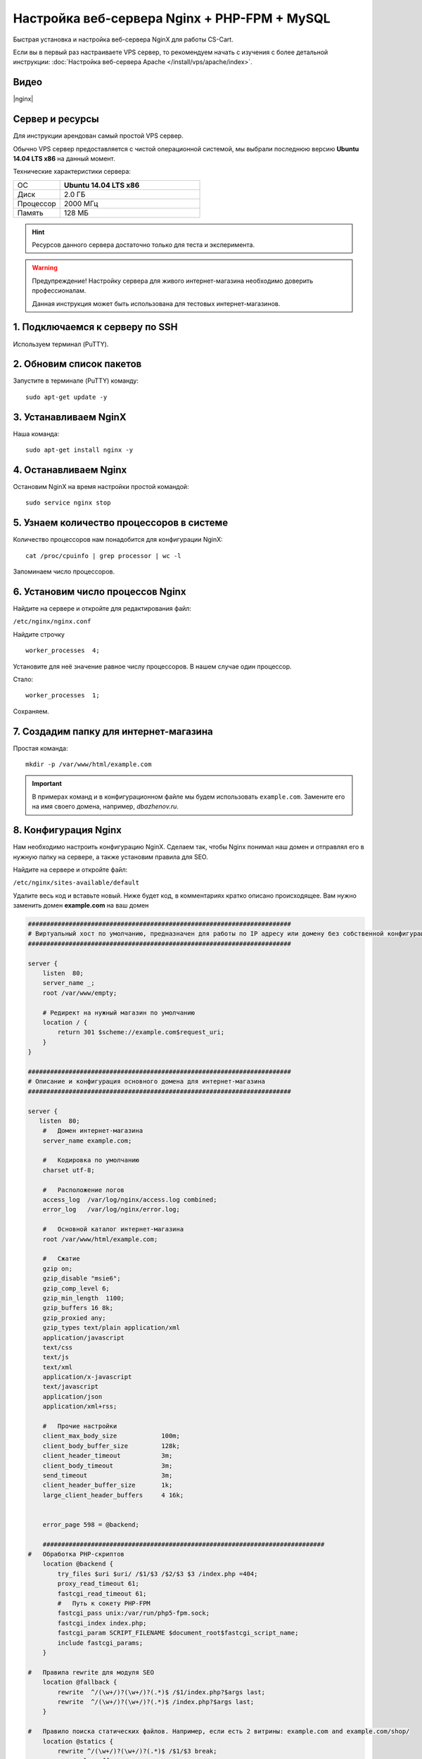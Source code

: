 *********************************************
Настройка веб-сервера Nginx + PHP-FPM + MySQL
*********************************************

Быстрая установка и настройка веб-сервера NginX для работы CS-Cart.

Если вы в первый раз настраиваете VPS сервер, то рекомендуем начать с изучения с более детальной инструкции: :doc:`Настройка веб-сервера Apache </install/vps/apache/index>`.

Видео
=====

|nginx|

.. |nginx| raw:: html

   <iframe width="560" height="315" src="//www.youtube.com/embed/ljLyCC9SIgY" frameborder="0" allowfullscreen></iframe>

Сервер и ресурсы
================

Для инструкции арендован самый простой VPS сервер.

Обычно VPS сервер предоставляется с чистой операционной системой, мы выбрали последнюю версию **Ubuntu 14.04 LTS x86** на данный момент.

Технические характеристики сервера:

.. list-table::
   :widths: 10 30

   *    -   ОС

        -   **Ubuntu 14.04 LTS x86**

   *    -   Диск

        -   2.0 ГБ

   *    -   Процессор

        -   2000 МГц

   *    -   Память

        -   128 МБ


.. hint::

    Ресурсов данного сервера достаточно только для теста и эксперимента.


.. warning::

    Предупреждение! Настройку сервера для живого интернет-магазина необходимо доверить профессионалам.

    Данная инструкция может быть использована для тестовых интернет-магазинов.


1. Подключаемся к серверу по SSH
================================

Используем терминал (PuTTY).

2. Обновим список пакетов
=========================

Запустите в терминале (PuTTY) команду:

::

    sudo apt-get update -y


3. Устанавливаем NginX
======================

Наша команда:

::

    sudo apt-get install nginx -y


4. Останавливаем Nginx
======================

Остановим NginX на время настройки простой командой:

::

    sudo service nginx stop


5. Узнаем количество процессоров в системе
==========================================

Количество процессоров нам понадобится для конфигурации NginX:

::

    cat /proc/cpuinfo | grep processor | wc -l

Запоминаем число процессоров.


6. Установим число процессов Nginx
==================================

Найдите на сервере и откройте для редактирования файл:

``/etc/nginx/nginx.conf``

Найдите строчку

::

    worker_processes  4;

Установите для неё значение равное числу процессоров. В нашем случае один процессор.

Стало:

::

    worker_processes  1;

Сохраняем.

7. Создадим папку для интернет-магазина
=======================================

Простая команда:

::

    mkdir -p /var/www/html/example.com

.. important::

    В примерах команд и в конфигурационном файле мы будем использовать ``example.com``. Замените его на имя своего домена, например, *dbazhenov.ru*.


8. Конфигурация Nginx
=====================

Нам необходимо настроить конфигурацию NginX. Сделаем так, чтобы Nginx понимал наш домен и отправлял его в нужную папку на сервере, а также установим правила для SEO.

Найдите на сервере и откройте файл:

``/etc/nginx/sites-available/default``

Удалите весь код и вставьте новый. Ниже будет код, в комментариях кратко описано происходящее. Вам нужно заменить домен **example.com** на ваш домен

.. code-block:: nginx

    #######################################################################
    # Виртуальный хост по умолчанию, предназначен для работы по IP адресу или домену без собственной конфигурации
    #######################################################################

    server {
        listen  80;
        server_name _;
        root /var/www/empty;

        # Редирект на нужный магазин по умолчанию
        location / {
            return 301 $scheme://example.com$request_uri;
        }
    }

    #######################################################################
    # Описание и конфигурация основного домена для интернет-магазина
    #######################################################################

    server {
       listen  80;
        #   Домен интернет-магазина
        server_name example.com;

        #   Кодировка по умолчанию
        charset utf-8;

        #   Расположение логов
        access_log  /var/log/nginx/access.log combined;
        error_log   /var/log/nginx/error.log;

        #   Основной каталог интернет-магазина
        root /var/www/html/example.com;

        #   Сжатие
        gzip on;
        gzip_disable "msie6";
        gzip_comp_level 6;
        gzip_min_length  1100;
        gzip_buffers 16 8k;
        gzip_proxied any;
        gzip_types text/plain application/xml
        application/javascript
        text/css
        text/js
        text/xml
        application/x-javascript
        text/javascript
        application/json
        application/xml+rss;

        #   Прочие настройки
        client_max_body_size            100m;
        client_body_buffer_size         128k;
        client_header_timeout           3m;
        client_body_timeout             3m;
        send_timeout                    3m;
        client_header_buffer_size       1k;
        large_client_header_buffers     4 16k;


        error_page 598 = @backend;

        ############################################################################
    #   Обработка PHP-скриптов
        location @backend {
            try_files $uri $uri/ /$1/$3 /$2/$3 $3 /index.php =404;
            proxy_read_timeout 61;
            fastcgi_read_timeout 61;
            #   Путь к сокету PHP-FPM
            fastcgi_pass unix:/var/run/php5-fpm.sock;
            fastcgi_index index.php;
            fastcgi_param SCRIPT_FILENAME $document_root$fastcgi_script_name;
            include fastcgi_params;
        }

    #   Правила rewrite для модуля SEO
        location @fallback {
            rewrite  ^/(\w+/)?(\w+/)?(.*)$ /$1/index.php?$args last;
            rewrite  ^/(\w+/)?(\w+/)?(.*)$ /index.php?$args last;
        }

    #   Правило поиска статических файлов. Например, если есть 2 витрины: example.com and example.com/shop/
        location @statics {
            rewrite ^/(\w+/)?(\w+/)?(.*)$ /$1/$3 break;
            access_log off;
            try_files $uri $uri/ /$1/$3 /$2/$3 $3 @fallback;
            rewrite_log off;
            expires max;
            add_header Cache-Control public;
            add_header Access-Control-Allow-Origin *;
        }

    #   Точка входа в интернет-магазин
        location / {
        #   Главный скрипт
            index  index.php index.html index.htm;

        #   Для  работы API
            rewrite ^/(\w+/)?(\w+/)?api/(.*)$ /$1/api.php?_d=$3&ajax_custom=1&$args last;

        #   Логика поиска скрипта по порядку: файл, папка, скрипт
            try_files $uri $uri/ /$1/$3 /$2/$3 $3 @fallback;

        #   Настройки статики, первое правило
            location ~* /(\w+/)?(\w+/)?(.+\.(jpe?g|ico|gif|png|css|js|pdf|txt|tar|wof|woff|svg|ttf|csv|zip|xml|yml)) {
                access_log off;
            #   Правило поиска статических файлов. Если файл не находится по адресу магазина, то ищем файл по правилу @statics.
            #   Например, если магазин находится в подпапке example.com/shop/             
                try_files $uri $uri/ /$1/$3 /$2/$3 $3 @statics;
                expires max;
                add_header Access-Control-Allow-Origin *;
                add_header Cache-Control public;
            }

        #
        #  Ограничиваем возвожность запуска php в каталогах. Для безопасности.
        #

            location ~ ^/(\w+/)?(\w+/)?app/ {
                return 404;
            }
    #   Разрешаем запуск скриптов способов оплаты
            location ~ ^/(\w+/)?(\w+/)?app/payments/ {
                return 404;
                location ~ \.php$ {
                    return 598;
                }
            }

        #   Разрешаем запуск скриптов способов оплаты
            location ~ ^/(\w+/)?(\w+/)?app/addons/paypal/payments/ {
                return 404;
                location ~ \.php$ {
                    return 598;
                }
            }

        #   Разрешаем запуск скрипта обмена данными с 1С
            location ~ ^/(\w+/)?(\w+/)?app/addons/rus_exim_1c/ {
                return 404;
                location ~ \.php$ {
                    return 598;
                }
            }

        #   Запрещаем PHP в папке /design
            location ~ ^/(\w+/)?(\w+/)?design/ {
                allow all;
                location ~* \.([tT][pP][lL]|[pP][hH][pP].?)$ {
                    return 404;
                }
            }

        #   Разрешаем только статику в папке /var
            location ~ ^/(\w+/)?(\w+/)?var/ {
                return 404;
                location ~* \.(jpe?g|ico|gif|png|css|js|pdf|txt|tar|wof|woff|svg|ttf|csv|zip|xml|yml)$ {
                    allow all;
                    expires 1M;
                    add_header Cache-Control public;
                    add_header Access-Control-Allow-Origin *;
                }
            }

        #   Закрываем доступ к резервным копиям шаблонов
            location ~ ^/(\w+/)?(\w+/)?var/themes_repository/ {
                allow all;
                location ~* \.([tT][pP][lL]|[pP][hH][pP].?)$ {
                    return 404;
                }
            }

        #   Запрещаем PHP в папке /images
            location ~ ^/(\w+/)?(\w+/)?images/ {
                allow all;
                location ~* \.([pP][hH][pP].?)$ {
                    return 404;
                }
            }

        #   Запрещаем доступ к init.php
            location ~ ^/(\w+/)?(\w+/)?init.php {
                return 404;
            }

        #   Закрываем доступ к бэкапам базы данных интернет-магазина (папка /var/database/) снаружи
            location ~ ^/(\w+/)?(\w+/)?var/database/ {
                return 404;
            }

        #   Закрываем доступ к .tpl
            location ~* \.([tT][pP][lL].?)$ {
                return 404;
            }

        #   Закрываем доступ к .htaccess, .htpasswd и git
            location ~ /\.(ht|git) {
                return 404;
            }

            location ~* /(\w+/)?(\w+/)?(.+\.php)$ {
                return 598 ;
            }

            location ~* \.php$ {
                return 598 ;
            }

        }
    }

9. Перезапускаем nginx
======================

Опять терминал:

::

    sudo service nginx restart

10. Устанавливаем PHP-FPM
=========================

Одной командой:

::

    sudo apt-get install php5-fpm php5-mysql php5-curl php5-gd php-mail -y

Можете установить любую версию PHP, соответствующую :doc:`системным требованиям </install/system_requirements>`. Но в этом случае придется поменять конфигурацию nginx (*/etc/nginx/sites-available/default*) соответствующим образом. Например, если вы устанавливаете PHP7-FPM, вам придётся заменить путь к сокету PHP-FPM на ``/var/run/php/php7.0-fpm.sock``.

11. Установим MySQL
===================

Команда для установки MySQL:

::

    sudo apt-get install mysql-server -y

В процессе установки вам потребуется несколько раз ввести пароль. Не потеряйте пароль!


12. Установим PhpMyAdmin
========================

Ещё одной командой установим PhpMyAdmin для удобства работы с базой данных:

::

    sudo apt-get install phpmyadmin -y

Потребуется ввести пароль от MySQL.

Консоль попросит вас выбрать Apache2 или lighttpd во время установки, пропустите данный шаг, просто нажмите **ENTER**

13. Добавим конфигурацию Nginx для PhpMyAdmin
=============================================

Сделаем так, чтобы PhpMyAdmin открывался на отдельном поддомене: pma.example.com. Нам необходимо добавить в конфигурацию nginx новый раздел для поддомена.

Откройте на сервере файл:

``/etc/nginx/sites-available/default``

В конец файла добавьте конфигурацию для поддомена, который будет ссылаться на phpmyadmin. Просто скопируйте код в конец существующей конфигурации, замените example.com на ваш домен:

::

    #######################################################################
    # pma.example.com
    #######################################################################

    server {
        listen  80;

        #   Поддомен для phpmyadmin
        server_name pma.example.com www.pma.example.com;

        charset utf-8;

        #   Расположение логов
        access_log  /var/log/nginx/pma.example.com_access.log combined;
        error_log   /var/log/nginx/pma.example.com_error.log;

        #   Путь по которому будет ссылаться поддомен
        root /usr/share/phpmyadmin;
        index index.php index.html index.htm;

        location / {
            try_files $uri $uri/ =404;
        }

        location ~ \.php$ {
            root /usr/share/phpmyadmin;
            proxy_read_timeout 61;
            fastcgi_read_timeout 61;
            try_files $uri $uri/ =404;
            #   Путь к сокету PHP-FPM
            fastcgi_pass unix:/var/run/php5-fpm.sock;
            fastcgi_index index.php;
            fastcgi_param SCRIPT_FILENAME $document_root$fastcgi_script_name;
            include fastcgi_params;
        }
    }


14. Перезапускаем nginx
=======================

Вы уже знаете команду для перезагрузки nginx:

::

    sudo service nginx restart


15. Всё! Устанавливаем CS-Cart
==============================

*   Скопируйте архив с CS-Cart в папку домена на новом сервере (/var/www/html/example.com).

*   Распакуйте архив

*   Установите нужные права на файлы и папки.

*   Создайте базу данных для интернет-магазина в PhpMyAdmin

*   Завершите установку в бразере: :doc:`Установка в браузере </install/process/index>`

:doc:`Больше информации </install/index>`






